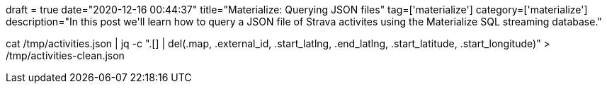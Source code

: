 +++
draft = true
date="2020-12-16 00:44:37"
title="Materialize: Querying JSON files"
tag=['materialize']
category=['materialize']
description="In this post we'll learn how to query a JSON file of Strava activites using the Materialize SQL streaming database."
+++


cat /tmp/activities.json  | jq -c ".[] | del(.map, .external_id, .start_latlng, .end_latlng, .start_latitude, .start_longitude)" > /tmp/activities-clean.json

